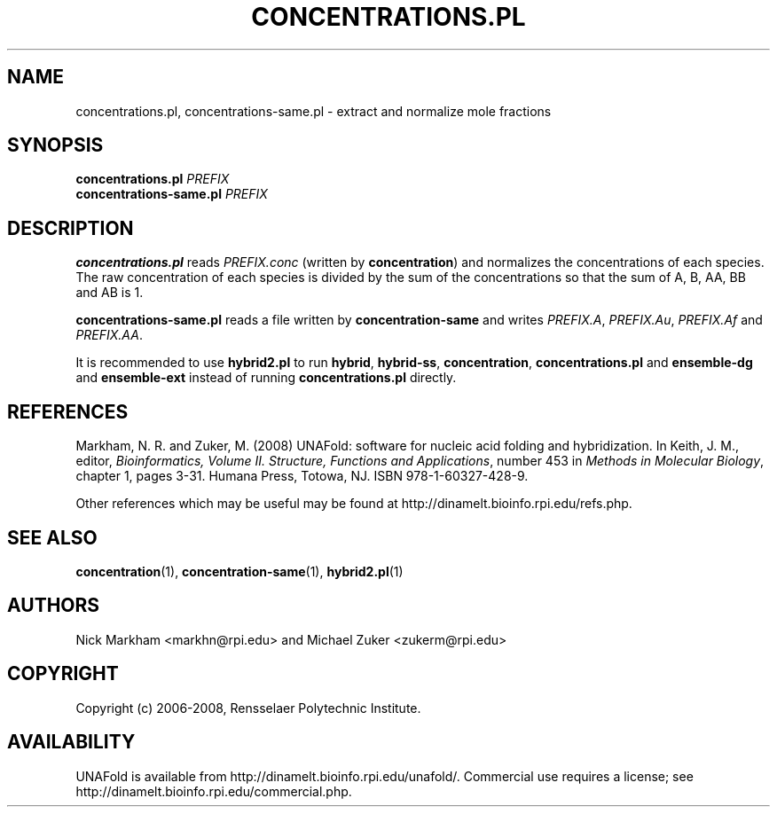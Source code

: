 .TH CONCENTRATIONS.PL 1 "February 2008" "UNAFold 3.6" "User Commands"
.SH NAME
concentrations.pl, concentrations-same.pl \- extract and normalize mole fractions
.SH SYNOPSIS
.B concentrations.pl
.I PREFIX
.br
.B concentrations-same.pl
.I PREFIX
.SH DESCRIPTION
\fBconcentrations.pl\fR reads \fIPREFIX.conc\fR (written by \fBconcentration\fR) and normalizes the concentrations of each species.  The raw concentration of each species is divided by the sum of the concentrations so that the sum of A, B, AA, BB and AB is 1.
.P
\fBconcentrations-same.pl\fR reads a file written by \fBconcentration-same\fR and writes \fIPREFIX.A\fR, \fIPREFIX.Au\fR, \fIPREFIX.Af\fR and \fIPREFIX.AA\fR.
.P
It is recommended to use \fBhybrid2.pl\fR to run \fBhybrid\fR, \fBhybrid-ss\fR, \fBconcentration\fR, \fBconcentrations.pl\fR and \fBensemble-dg\fR and \fBensemble-ext\fR instead of running \fBconcentrations.pl\fR directly.
.SH REFERENCES
Markham, N. R. and Zuker, M. (2008) UNAFold: software for nucleic acid folding and hybridization.  In Keith, J. M., editor, \fIBioinformatics, Volume II.  Structure, Functions and Applications\fR, number 453 in \fIMethods in Molecular Biology\fR, chapter 1, pages 3-31.  Humana Press, Totowa, NJ.  ISBN 978-1-60327-428-9.
.P
Other references which may be useful may be found at http://dinamelt.bioinfo.rpi.edu/refs.php.
.SH "SEE ALSO"
.BR concentration (1),
.BR concentration-same (1),
.BR hybrid2.pl (1)
.SH AUTHORS
Nick Markham <markhn@rpi.edu> and Michael Zuker <zukerm@rpi.edu>
.SH COPYRIGHT
Copyright (c) 2006-2008, Rensselaer Polytechnic Institute.
.SH AVAILABILITY
UNAFold is available from http://dinamelt.bioinfo.rpi.edu/unafold/.  Commercial use requires a license; see http://dinamelt.bioinfo.rpi.edu/commercial.php.
